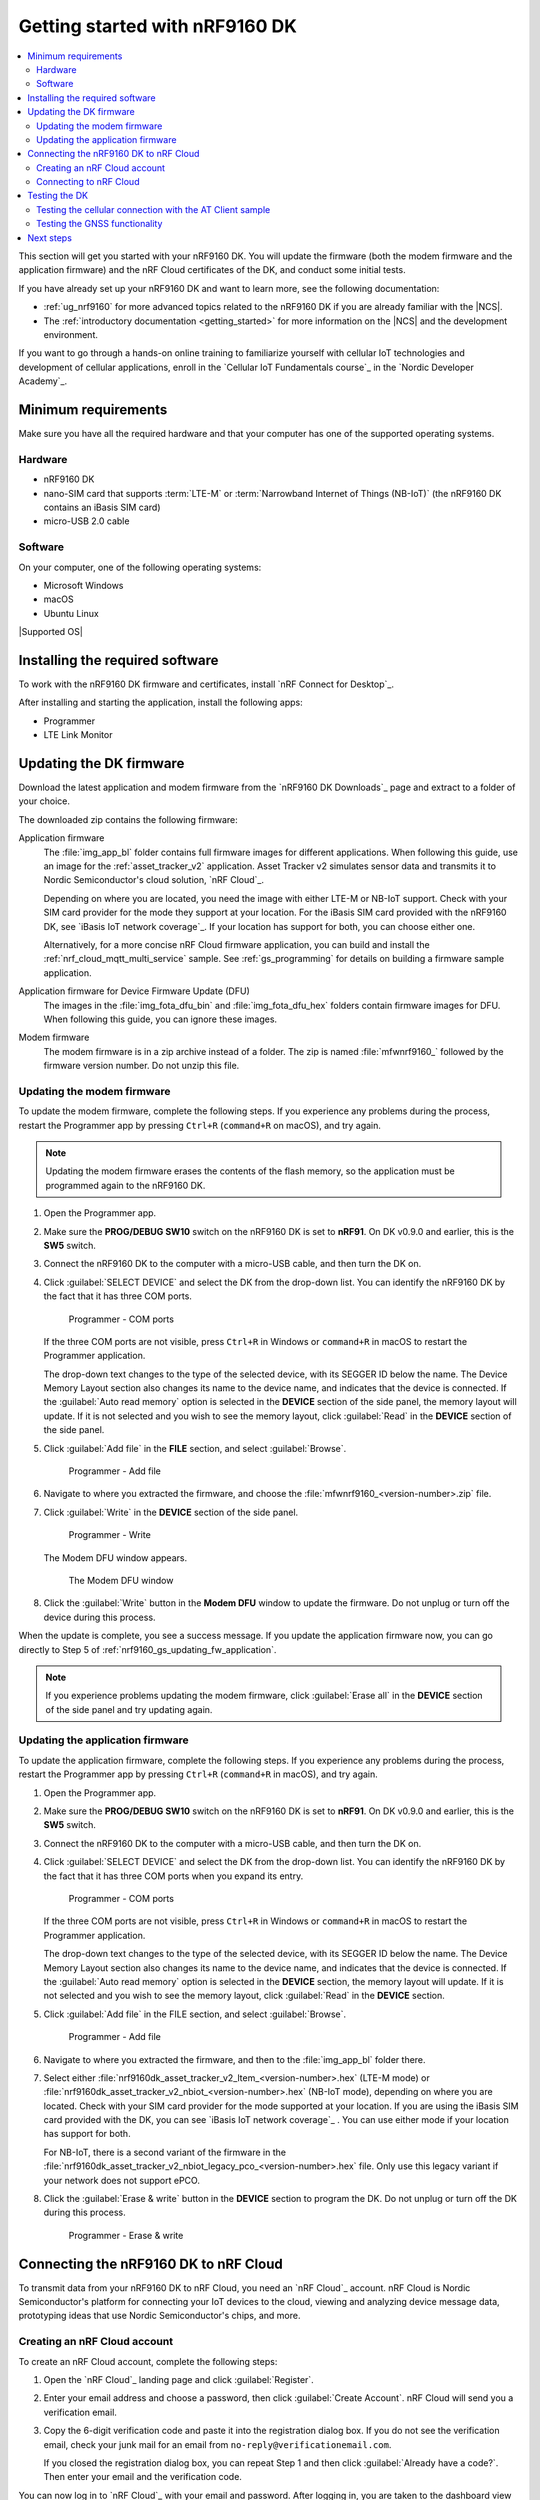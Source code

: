 .. _ug_nrf9160_gs:

Getting started with nRF9160 DK
###############################

.. contents::
   :local:
   :depth: 2

This section will get you started with your nRF9160 DK.
You will update the firmware (both the modem firmware and the application firmware) and the nRF Cloud certificates of the DK, and conduct some initial tests.

If you have already set up your nRF9160 DK and want to learn more, see the following documentation:

* :ref:`ug_nrf9160` for more advanced topics related to the nRF9160 DK if you are already familiar with the |NCS|.
* The :ref:`introductory documentation <getting_started>` for more information on the |NCS| and the development environment.

If you want to go through a hands-on online training to familiarize yourself with cellular IoT technologies and development of cellular applications, enroll in the `Cellular IoT Fundamentals course`_ in the `Nordic Developer Academy`_.

.. _nrf9160_gs_requirements:

Minimum requirements
********************

Make sure you have all the required hardware and that your computer has one of the supported operating systems.

Hardware
========

* nRF9160 DK
* nano-SIM card that supports :term:`LTE-M` or :term:`Narrowband Internet of Things (NB-IoT)` (the nRF9160 DK contains an iBasis SIM card)
* micro-USB 2.0 cable

Software
========

On your computer, one of the following operating systems:

* Microsoft Windows
* macOS
* Ubuntu Linux

|Supported OS|

.. _nrf9160_gs_installing_software:

Installing the required software
********************************

To work with the nRF9160 DK firmware and certificates, install `nRF Connect for Desktop`_.

After installing and starting the application, install the following apps:

* Programmer
* LTE Link Monitor

.. _nrf9160_gs_updating_fw:

Updating the DK firmware
************************

Download the latest application and modem firmware from the `nRF9160 DK Downloads`_ page and extract to a folder of your choice.

The downloaded zip contains the following firmware:

Application firmware
  The :file:`img_app_bl` folder contains full firmware images for different applications.
  When following this guide, use an image for the :ref:`asset_tracker_v2` application.
  Asset Tracker v2 simulates sensor data and transmits it to Nordic Semiconductor's cloud solution, `nRF Cloud`_.

  Depending on where you are located, you need the image with either LTE-M or NB-IoT support.
  Check with your SIM card provider for the mode they support at your location.
  For the iBasis SIM card provided with the nRF9160 DK, see `iBasis IoT network coverage`_.
  If your location has support for both, you can choose either one.

  Alternatively, for a more concise nRF Cloud firmware application, you can build and install the :ref:`nrf_cloud_mqtt_multi_service` sample.
  See :ref:`gs_programming` for details on building a firmware sample application.

Application firmware for Device Firmware Update (DFU)
  The images in the :file:`img_fota_dfu_bin` and :file:`img_fota_dfu_hex` folders contain firmware images for DFU.
  When following this guide, you can ignore these images.

Modem firmware
  The modem firmware is in a zip archive instead of a folder.
  The zip is named :file:`mfwnrf9160_` followed by the firmware version number.
  Do not unzip this file.

.. _nrf9160_gs_updating_fw_modem:

Updating the modem firmware
===========================

To update the modem firmware, complete the following steps.
If you experience any problems during the process, restart the Programmer app by pressing ``Ctrl+R`` (``command+R`` on macOS), and try again.

.. note::

   Updating the modem firmware erases the contents of the flash memory, so the application must be programmed again to the nRF9160 DK.

1. Open the Programmer app.
#. Make sure the **PROG/DEBUG SW10** switch on the nRF9160 DK is set to **nRF91**.
   On DK v0.9.0 and earlier, this is the **SW5** switch.
#. Connect the nRF9160 DK to the computer with a micro-USB cable, and then turn the DK on.
#. Click :guilabel:`SELECT DEVICE` and select the DK from the drop-down list.
   You can identify the nRF9160 DK by the fact that it has three COM ports.

   .. figure:: images/programmer_com_ports.png
      :alt: Programmer - COM ports

      Programmer - COM ports

   If the three COM ports are not visible, press ``Ctrl+R`` in Windows or ``command+R`` in macOS to restart the Programmer application.

   The drop-down text changes to the type of the selected device, with its SEGGER ID below the name.
   The Device Memory Layout section also changes its name to the device name, and indicates that the device is connected.
   If the :guilabel:`Auto read memory` option is selected in the **DEVICE** section of the side panel, the memory layout will update.
   If it is not selected and you wish to see the memory layout, click :guilabel:`Read` in the **DEVICE** section of the side panel.

#. Click :guilabel:`Add file` in the **FILE** section, and select :guilabel:`Browse`.

   .. figure:: images/programmer_addfile_nrf9160dk.png
      :alt: Programmer - Add file

      Programmer - Add file

#. Navigate to where you extracted the firmware, and choose the :file:`mfwnrf9160_<version-number>.zip` file.
#. Click :guilabel:`Write` in the **DEVICE** section of the side panel.

   .. figure:: images/programmer_write_nrf9160dk.png
      :alt: Programmer - Write

      Programmer - Write

   The Modem DFU window appears.

   .. figure:: images/programmerapp_modemdfu.png
      :alt: Modem DFU window

      The Modem DFU window

#. Click the :guilabel:`Write` button in the **Modem DFU** window to update the firmware.
   Do not unplug or turn off the device during this process.

When the update is complete, you see a success message.
If you update the application firmware now, you can go directly to Step 5 of :ref:`nrf9160_gs_updating_fw_application`.

.. note::

   If you experience problems updating the modem firmware, click :guilabel:`Erase all` in the **DEVICE** section of the side panel and try updating again.

.. _nrf9160_gs_updating_fw_application:

Updating the application firmware
=================================

To update the application firmware, complete the following steps.
If you experience any problems during the process, restart the Programmer app by pressing ``Ctrl+R`` (``command+R`` in macOS), and try again.

1. Open the Programmer app.
#. Make sure the **PROG/DEBUG SW10** switch on the nRF9160 DK is set to **nRF91**.
   On DK v0.9.0 and earlier, this is the **SW5** switch.
#. Connect the nRF9160 DK to the computer with a micro-USB cable, and then turn the DK on.
#. Click :guilabel:`SELECT DEVICE` and select the DK from the drop-down list.
   You can identify the nRF9160 DK by the fact that it has three COM ports when you expand its entry.

   .. figure:: images/programmer_com_ports.png
      :alt: Programmer - COM ports

      Programmer - COM ports

   If the three COM ports are not visible, press ``Ctrl+R`` in Windows or ``command+R`` in macOS to restart the Programmer application.

   The drop-down text changes to the type of the selected device, with its SEGGER ID below the name.
   The Device Memory Layout section also changes its name to the device name, and indicates that the device is connected.
   If the :guilabel:`Auto read memory` option is selected in the **DEVICE** section, the memory layout will update.
   If it is not selected and you wish to see the memory layout, click :guilabel:`Read` in the **DEVICE** section.

#. Click :guilabel:`Add file` in the FILE section, and select :guilabel:`Browse`.

   .. figure:: images/programmer_addfile_nrf9160dk.png
      :alt: Programmer - Add file

      Programmer - Add file

#. Navigate to where you extracted the firmware, and then to the :file:`img_app_bl` folder there.
#. Select either :file:`nrf9160dk_asset_tracker_v2_ltem_<version-number>.hex` (LTE-M mode) or :file:`nrf9160dk_asset_tracker_v2_nbiot_<version-number>.hex` (NB-IoT mode), depending on where you are located.
   Check with your SIM card provider for the mode supported at your location.
   If you are using the iBasis SIM card provided with the DK, you can see `iBasis IoT network coverage`_ .
   You can use either mode if your location has support for both.

   For NB-IoT, there is a second variant of the firmware in the :file:`nrf9160dk_asset_tracker_v2_nbiot_legacy_pco_<version-number>.hex` file.
   Only use this legacy variant if your network does not support ePCO.

#. Click the :guilabel:`Erase & write` button in the **DEVICE** section to program the DK.
   Do not unplug or turn off the DK during this process.

   .. figure:: images/programmer_erasewrite_nrf9160dk.png
      :alt: Programmer - Erase & write

      Programmer - Erase & write

.. _nrf9160_gs_connecting_dk_to_cloud:

Connecting the |DK| to nRF Cloud
*********************************

.. |DK| replace:: nRF9160 DK

.. dk_nrf_cloud_start

To transmit data from your |DK| to nRF Cloud, you need an `nRF Cloud`_ account.
nRF Cloud is Nordic Semiconductor's platform for connecting your IoT devices to the cloud, viewing and analyzing device message data, prototyping ideas that use Nordic Semiconductor's chips, and more.

.. dk_nrf_cloud_end

.. _creating_cloud_account:

Creating an nRF Cloud account
=============================

.. nrf_cloud_account_start

To create an nRF Cloud account, complete the following steps:

1. Open the `nRF Cloud`_ landing page and click :guilabel:`Register`.
#. Enter your email address and choose a password, then click :guilabel:`Create Account`.
   nRF Cloud will send you a verification email.
#. Copy the 6-digit verification code and paste it into the registration dialog box.
   If you do not see the verification email, check your junk mail for an email from ``no-reply@verificationemail.com``.

   If you closed the registration dialog box, you can repeat Step 1 and then click :guilabel:`Already have a code?`.
   Then enter your email and the verification code.

You can now log in to `nRF Cloud`_ with your email and password.
After logging in, you are taken to the dashboard view that displays your device count and service usage.
Next, you need to activate the SIM card you will use in the |DK|.

.. nrf_cloud_account_end

.. _nrf9160_gs_connect_to_cloud:

Connecting to nRF Cloud
=======================

.. nrf_cloud_connection_start

You must activate your SIM card and add the |DK| to your nRF Cloud account.

.. note::

   If you activated your iBasis SIM card before, click :guilabel:`Skip this step` in Step 4 instead of filling in the information.

   If you are using a SIM card from another provider, make sure you activate it through your network operator, then click :guilabel:`Skip this step` in Step 4 instead of filling in the information.

To activate the iBasis Subscriber Identity Module (SIM) card that comes shipped with the |DK| and add the |DK| to nRF Cloud, complete the following steps:

1. Log in to the `nRF Cloud`_ portal.
#. Click the :guilabel:`+` icon in the top left corner.

   .. figure:: images/nrfcloud_plus_sign_callout.png
      :alt: nRF Cloud - Plus icon

      nRF Cloud - Plus icon

   The Add New window appears.

   .. figure:: images/nrfcloud_add_lte_device1.png
      :alt: nRF Cloud - Add New window

      nRF Cloud - Add New window

#. In the **Add New** window, click :guilabel:`LTE Device`.
   The **Activate SIM Card** window appears.

   .. figure:: images/nrfcloud_activating_sim.png
      :alt: nRF Cloud - Activate SIM Card window

      nRF Cloud - Activate SIM Card window

#. Complete the following steps in the **Activate SIM Card** window to activate your iBasis SIM card:

   a. Enter the 18-digit :term:`Integrated Circuit Card Identifier (ICCID)` or the 19-digit :term:`eUICC Identifier (EID)` in the **SIM ICCID/EID** text box.

      .. note::
         The SIM cards can have either the EID or the ICCID printed on it.

   #. Enter the :term:`Personal Unblocking Key (PUK)` in the **PUK** text box.

      The PUK is printed on the SIM card.
      Reveal the PUK by scratching off the area on the back of the SIM card.
   #. Accept the Terms and the Privacy Policy.
   #. Click the :guilabel:`Activate SIM` button.

   After the SIM card is activated, you are redirected to the Add LTE Device window.
   Leave the browser window open and continue with the next step before you enter the information on this window.

.. nrf_cloud_connection_end

5. Punch out the nano-SIM from the SIM card and plug it into the SIM card holder on the nRF9160 DK.
#. Connect the nRF9160 DK to the computer with a USB cable and turn it on, or reset the device if it is already turned on.
#. Wait up to three minutes for the device to find the cellular network and connect to the nRF Cloud server.

   At this stage, the device is provisioned on nRF Cloud, but not yet associated with your nRF Cloud account.
   When the DK has connected, the **LED3** double pulse blinks to indicate that user association is required and you can move to the next step.

#. In the Add LTE Device window from Step 4, enter your device ID and ownership code.

   .. figure:: images/nrfcloud_add_lte_device.png
      :alt: nRF Cloud - Add LTE Device window

      nRF Cloud - Add LTE Device window

   * **Device ID:** The device ID is composed of *nrf-* and the 15-digit :term:`International Mobile (Station) Equipment Identity (IMEI)` number that is printed on the label of your nRF9160 DK.
     For example, *nrf-123456789012345*.
   * **Ownership code:** The ownership code is the PIN or the hardware ID of your DK, and it is found on the label of your nRF9160 DK.

     If the label contains a PIN in addition to the IMEI number, enter this pin.
     If it does not contain a PIN, enter the Hardware ID (HWID) HEX code, with or without colons.
     For example, *AA:BB:CC:DD:EE:FF* or *AABBCCDDEEFF*.

     .. note::

        The ownership code serves as a password and proves that you own the specific nRF9160 DK.
        Therefore, do not share it with anyone.

#. Click :guilabel:`Add Device` and wait for the device to reconnect to nRF Cloud.
   It is normal for the device to disconnect and reconnect multiple times during device provisioning.

The nRF9160 DK is now added to your nRF Cloud account.
This is indicated by the blinking of **LED3** on the DK, which shows that it is publishing data.
See :ref:`Asset Tracker v2 LED indication <led_indication>` for more information.

On nRF Cloud, you can access the device by clicking :guilabel:`Devices` under :guilabel:`Device Management` in the navigation pane on the left.

.. _nrf9160_gs_testing_dk:

Testing the DK
**************

After successfully associating your nRF9160 DK with your nRF Cloud account, you can start testing it.
The application programmed in the DK is :ref:`asset_tracker_v2`, and it is used for the testing.

For a basic test, complete the following steps:

1. Turn on or reset your nRF9160 DK.
#. Log in to the `nRF Cloud`_ portal.
#. Click :guilabel:`Devices` under :guilabel:`Device Management` in the navigation pane on the left.

   .. figure:: images/nrfcloud_devices.png
      :alt: nRF Cloud - Devices

      nRF Cloud - Devices

#. From the **Devices** view, open the entry for your device.
#. Observe that the DK is sending data to nRF Cloud.

If you experience problems and need to check the log messages, open nRF Connect for Desktop and launch the LTE Link Monitor app.
After connecting to your DK, you can see the log messages in the terminal view.

.. _nrf9160_gs_testing_cellular:

Testing the cellular connection with the AT Client sample
=========================================================

The :ref:`at_client_sample` sample enables you to send AT commands to the modem of your nRF9160 DK to test and monitor the cellular connection.
You can use it to troubleshoot and debug any connection problems.

Complete the following steps to test the cellular connection using the AT Client sample:

1. Follow the steps in :ref:`nrf9160_gs_updating_fw_application` to program the sample to the DK.
   When choosing the HEX file, choose `nrf9160dk_at_client_<version-number>.hex` instead of one for Asset Tracker v2.
#. Test the AT Client sample as described in the Testing section of the :ref:`at_client_sample` documentation.

.. _ug_nrf9160_gs_testing_gnss:

Testing the GNSS functionality
==============================

:ref:`asset_tracker_v2` supports acquiring GNSS position and transmitting it to nRF Cloud.

To achieve the fastest Time To First Fix of GNSS position, the following conditions need to be met:

* The device must be able to connect to nRF Cloud.
  You can confirm this by checking whether the status of your DK is displayed correctly on the nRF Cloud portal.
  The cloud connection is used to download GPS assistance data.
* Your network operator should support Power Saving Mode (PSM) or Extended Discontinuous Reception (eDRX) with the SIM card that you are using.
  If you are using an iBasis SIM card, check the `iBasis network coverage spreadsheet`_ to see the supported features and network coverage for different countries.

  The device may be able to acquire a GNSS position fix even if the network does not support PSM or eDRX for your SIM card, but it will likely take longer to do so.

For best results retrieving GNSS data, place the nRF9160 DK outside with a clear view of the sky.
It might also work indoors if the device is near a window.

Complete the following steps to test the GNSS functionality:

1. If you have an external antenna for your nRF9160 DK, attach it to connector **J2** to the left of the LTE antenna.
   See `nRF9160 DK GPS`_ for more information.
#. Turn on or reset your DK.
#. Log in to the `nRF Cloud`_ portal.
#. Click :guilabel:`Devices` under :guilabel:`Device Management` in the navigation pane on the left.

   .. figure:: images/nrfcloud_devices.png
      :alt: nRF Cloud - Devices

      nRF Cloud - Devices

#. From the **Devices** view, open the entry for your device.
#. Observe that after a while, the GNSS data is displayed on the map in the **GPS Data** card on nRF Cloud.

Next steps
**********

You have now completed getting started with the nRF9160 DK.
See the following links for where to go next:

* :ref:`ug_nrf9160` for more advanced topics related to the nRF9160 DK.
* The :ref:`introductory documentation <getting_started>` for more information on the |NCS| and the development environment.
